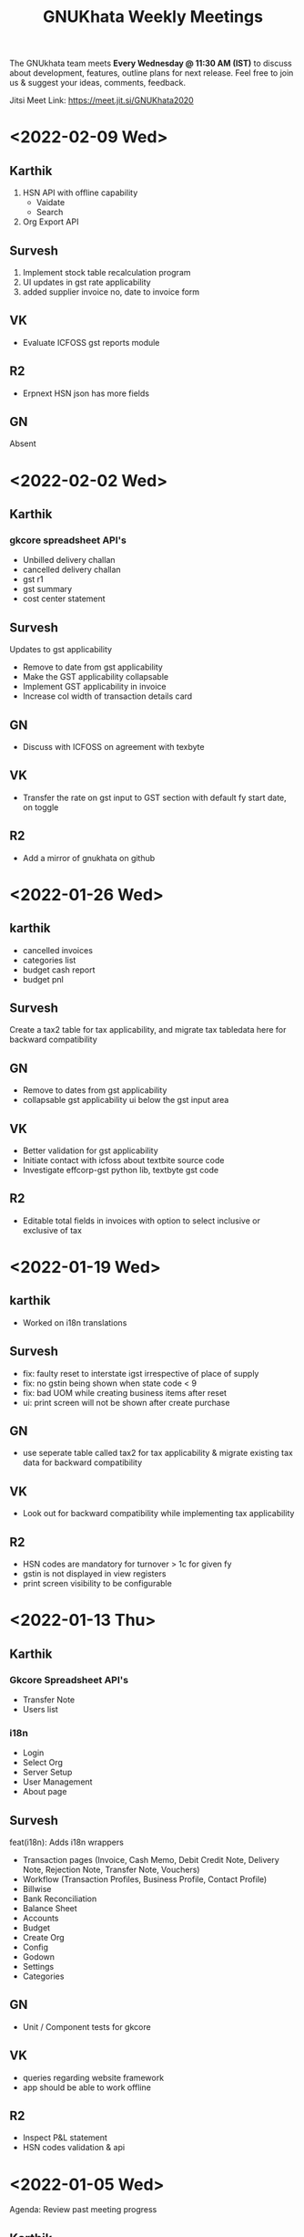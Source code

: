 #+TITLE: GNUKhata Weekly Meetings
#+OPTIONS: num:nil toc:nil tags:t ':nil
#+STARTUP: fold
# table of contents are displayed in files exported to other formats

The GNUkhata team meets *Every Wednesday @ 11:30 AM (IST)* to discuss about
development, features, outline plans for next release. Feel free to join
us & suggest your ideas, comments, feedback.

Jitsi Meet Link: [[https://meet.jit.si/GNUKhata2020]]

* <2022-02-09 Wed>
** Karthik
1. HSN API with offline capability
   - Vaidate
   - Search
2. Org Export API
** Survesh
1. Implement stock table recalculation program
2. UI updates in gst rate applicability
3. added supplier invoice no, date to invoice form
** VK
- Evaluate ICFOSS gst reports module
** R2
- Erpnext HSN json has more fields
** GN
Absent
* <2022-02-02 Wed>
** Karthik
*** gkcore spreadsheet API's
- Unbilled delivery challan
- cancelled delivery challan
- gst r1
- gst summary
- cost center statement
** Survesh
  Updates to gst applicability
   - Remove to date from gst applicability
   - Make the GST applicability collapsable
   - Implement GST applicability in invoice
   - Increase col width of transaction details card
** GN
- Discuss with ICFOSS on agreement with texbyte
** VK
- Transfer the rate on gst input to GST section with default fy start date, on toggle
** R2
- Add a mirror of gnukhata on github
* <2022-01-26 Wed>

** karthik
- cancelled invoices
- categories list
- budget cash report
- budget pnl
** Survesh
Create a tax2 table for tax applicability, and migrate tax tabledata here for backward compatibility
** GN
- Remove to dates from gst applicability
- collapsable gst applicability ui below the gst input area
** VK
- Better validation for gst applicability
- Initiate contact with icfoss about textbite source code
- Investigate effcorp-gst python lib, textbyte gst code
** R2
- Editable total fields in invoices with option to select inclusive or exclusive of tax

* <2022-01-19 Wed>

** karthik
- Worked on i18n translations
** Survesh
- fix: faulty reset to interstate igst irrespective of place  of supply
- fix: no gstin being shown when state code < 9
- fix: bad UOM while creating business items after reset
- ui: print screen will not be shown after create purchase
** GN
- use seperate table called tax2 for tax applicability & migrate existing tax data for backward compatibility
** VK
- Look out for backward compatibility while implementing tax applicability
** R2
- HSN codes are mandatory for turnover > 1c for given fy
- gstin is not displayed in view registers
- print screen visibility to be configurable
* <2022-01-13 Thu>
** Karthik
*** Gkcore Spreadsheet API's
- Transfer Note
- Users list
*** i18n
- Login
- Select Org
- Server Setup
- User Management
- About page
** Survesh
feat(i18n): Adds i18n wrappers

    - Transaction pages (Invoice, Cash Memo, Debit Credit Note,
     Delivery Note, Rejection Note, Transfer Note, Vouchers)
    - Workflow (Transaction Profiles, Business Profile, Contact Profile)
    - Billwise
    - Bank Reconciliation
    - Balance Sheet
    - Accounts
    - Budget
    - Create Org
    - Config
    - Godown
    - Settings
    - Categories
** GN
- Unit / Component tests for gkcore
** VK
 - queries regarding website framework
 - app should be able to work offline
** R2
- Inspect P&L statement
- HSN codes validation & api
* <2022-01-05 Wed>
Agenda: Review past meeting progress
** Karthik
Migrated Spreadsheet API's:
1. cash flow
2. all godowns
3. accounts
** Survesh
- Context specific names for downloadable spread sheets
- Add translation wrappers [Transaction pages]
** GN
- Idea of SQL dump for an org in a financial year
** VK
- Implement the import/export in existing gkwebapp & improve upon item
** Intro
Yashaswi & Biki Talukdar introduced themselves & showed their interest
in contributing to gkcore/gkapp
** Conclusion
- Aim to complete the translation setup for gkapp by next meeting
* <2021-12-29 Wed>
Agenda: Review past meeting progress

Karthik
New gkcore spreadsheet API's:
    1. Profit loss
    2. Ledger
    3. ledger monthly
    API Refactor
    1. refactor balance sheet
    2. refactor invoice list

Survesh
  1. Auto Delivery Note creation with invoices
  2. Auto create default godown
  3. Invoice page stock is fetched based on godown chosen
  4. Invoice Triplicate
  5. Invoice Attachment

 R2
  - spreadheets should auto resize during api generation
  - image checks have to be performed before upload.
  - pdf  file name should be context aware

GN
 - we could use headless libreoffice or another library than spending time on configuring
 - xlsx format is microsoft's format & widely supported & interopable
VK
 - We should opt for open format.

* Meeting history (2021-12-15)
  :PROPERTIES:
  :CUSTOM_ID: meeting-history-2021-12-15
  :END:

Agenda:
 - Review past week's progess

Participants: GN, Karthik, R2, Survesh, VK

Updates:
- Karthik:
  - Bug fixes and drill down options for GST-R1
  - GST-R3B API inital work
- Survesh:
  - Global settings/config UI
  - Explore i18n tools for auto json generation

Points Discussed:
- Feedbacks for the Global settings page,
  - Under language selection, use the full language name for the options, instead of just the first alphabet and locale code.
  - Use the term Language/App Language instead of locale for language selection.
  - The various possible tax modes will be NILL, GST, VAT, GST + VAT.
  - If there is just one godown, then it will be the default godown and when there are more than one, we can make the field
    editable. To maintain compatibility with existing data, say after this feature is rolled on and no default godown is
    chosen during a transaction that might use a godown, a godown called 'Primary Godown' will be automatically created
    and will be used as default godown.
- Use of the vue-gettext i18n library, will be more helpful for us in the longer run, as gettext is part of GNU and
  will help us with passing GNU's standard requirements when we try to publish GNUKhata as a GNU package.
- Discussions about GST-R1 report,
  - Clicking on a product name in the report, should take to the invoices involving that product instead of that product's
    profile page.
  - Services must have a UOM of OTH. Currently its empty.
  - Custom UOM must be mapped to a GST approved UOM and both names must be displayed in the GST report.
  - R2 has shared some data and forms related to GST-R1, GST3B based on which updates will be done.

Conclusion:
- Updates will be performed based on the points discussed above.

* Meeting history (2021-12-08)
  :PROPERTIES:
  :CUSTOM_ID: meeting-history-2021-12-08
  :END:

Agenda:
 - Review past week's progess

Participants: GN, Karthik, R2, Survesh, VK

Updates:
- Karthik:
  - Gk-state api & component
  - GSTR 3B initial work
  - Refactoring in R1 code
- Survesh:
  - Static contacts profile header
  - Basic I18N
  - Fix for opening stock conflict in business profile

Points Discussed:
- Discussions about i18n,
  - Explore tools that can generate and maintain the transaltion files (.json,.po) based on the translation strings in the code.
  - Don't display the option to choose the language in all places. Keep it in the login page and once logged in, keep in the 
    global settings page. Here a link to i18n contributions can be added.
  - Do not split phrases into individual words for translations as the sequence of words in a phrase may change based on 
    the language's grammar.
- Comments on the opening stock conflict fix,
  - The current fix for the opening stock conflict could be improved upon by using the default godown, instead of using two either 
    or options for opening stock. And this way the opening stock will always be tracked using a godown.
- The GST summary can be added as an extra feature in the GST returns page. Convert the existing GST summary page into GST returns page.

Conclusion:
- Updates will be performed based on the points discussed above.

* Meeting history (2021-12-01)
  :PROPERTIES:
  :CUSTOM_ID: meeting-history-2021-12-01
  :END:

Agenda:
 - Review past week's progess

Participants: Karthik, R2, Survesh, VK

Updates:
- Karthik:
  - Ifsc component
  - Password components bug fixes
- Survesh:
  - Cr/Dr for opening balance in Accounts page
  - Editable godownwise stock opening in Business Profile page
  - POS and Party mode of voucher creation for invoices

Points Discussed:
- Comments on Editable godownwise stock opening,
  - The header of the right pane, needs to be stationary to provide more context to the page, when scrolled down.
  - [Feature Request] Default godown. A godown has to be marked the default, to which all purchases and sales will be made to. The default godown will be automatically created if none is provided during startup.
  - Need for the ability to choose a godown when creating an invoice, instead of linking a delivery note.
  - There is huge confusion with respect to the opening stock field and the godownwise opening stock fields. This confusion was caused because godownwise stock and the opening stock field are used for the same purpose in an either or fashion, but were assumed to be different counters.
    This issue can be fixed by making the opening stock field, un-editable when godownwise stock is set and point the user to edit the godownwise stock or provide a form on opening stock edit to select the godown to which the edit has to be made.
- [Bug] Currently the app tracks inventory based on only quantity. This is refelcted in reports such as profit/loss page, where the closing stock is either 0 or the stock's qty. This shouldn't be the case.
- Need for the ability to recalculate all the forms, inventory with the use of code, so that bugs that cause integrity errors in the forms, can be recalculated, without manually redoing the work.
- The POS/Party voucher settings for invoices should be placed along with the global settings than the invoice page, as they are not edited often. And need a proper name to describe this feature (Refer R2 for this).
- Discussions on the IFSC validation feature,
  - The IFSC after validation, could autofill the data by default and not be based on user's preferrence.
  - Need support for multiple bank accounts.
  - [Improvement] The Bank accounts created must be linked with the account ledgers. Currently they are not linked.

Conclusion:
- Future meetings will be conducted on Wednesdays at 11:30 AM, instead of Mondays.
- Updates will be performed based on the points discussed above.

* Meeting history (2021-11-22)
  :PROPERTIES:
  :CUSTOM_ID: meeting-history-2021-11-22
  :END:

Agenda:
 - Review past week's progess

Participants: GN, Karthik, R2, Survesh, VK

Updates:
- Karthik:
  - Create IFSC validation api
  - Docker compose file IFSC server in gkcore
  - Enable drill down in GST-R1
- Survesh:
  - [Bug-Fix] Issue with transactions involving items with qty > 1, and GST
  - Global config for setting the default mode of payment
  - Added GST rates (0.25, 1.5 and 3)
  - Removed the required constraint on opening balances while creating an account

Points Discussed:
- Discussion on about the newly added IFSC server,
  - Suggestion on using a bridge network for communication between the various servers inside the GNUKhata's docker container (Needs more discussion).
  - Need to properly credit the Razorpay team for their IFSC docker container.
  - Since GNUKhata is in AGPL license and we package third party softwares that are of different licenses with it, we have to mention that GNUKhata packages third party software that are of different licenses.
- In GST-R1 report and for reports in general, it would be nice if all the fields are drill downable in nature in someway.
- Discussion on the updates required to the existing GST rates,
  - GST for the same product, has been seen to vary with time, with the quantity sold or purchased and with the rate at which it is sold or purchased.
  - Currently we only have provision for a constant GST rate for a product or service. This makes it very hard to cope with the complex GST system in place.
  - Thus we need provision for storing time, qty and rate based rules for applying GST and CESS on products and services.
- In Create Accounts page, there is a need to record if the opening balance is either Credited or Debited.
- Discussion on simplifying the terminologies credit and debit,
  - We could use some symbols like (+,-) to easily show that amount is being taken from us and given to us.
  - Gkwebapp has widgets to list the people to whom we have to pay money and those who owe us money. We could implement a similar one in gkapp as well.
- Discussion on the current DB structure,
  - Currently when we roll close an organisation, a new organisation is created for the up coming financial year and the Contacts, Inventory data are migrated (copied) to the new organisation.
  - This need not be done and we can handle it differently, where we freeze the transactions pertaining to a time period upon roll close. Thus we maintain only one organisation, with one set of contacts, inventory, etc and transactions are tracked based on financial year.
- Discussion on using I18N plugin for Vue 2 vs that of Vue 3,
  - The I18N plugin of Vue 3 has some breaking changes when moving from that of Vue 2.
  - Given that, we can only migrate to Vue 3 when VueBootstrap migrates to Vue 3. Which will take a while.
  - Also since it doesn't take long to migrate, we can go with the I18N plugin for Vue 2 now and migrate to Vue3 when the time comes.

Conclusion:
- Updates will be performed based on the points discussed above.

* Meeting history (2021-11-15)
  :PROPERTIES:
  :CUSTOM_ID: meeting-history-2021-11-15
  :END:

Agenda:
 - Review past week's progess

Participants: GN, Karthik, R2, Survesh, VK

Updates:
- Karthik:
  - Rewrite R1 component to support history
  - Added R1 summary
  - Notify if selected filter is empty in product register
  - Gstin in report header
- Survesh:
  - [Bug-fix] GSTIN update issue in Contact Profile page
  - Place of Supply
  - Autofill bank details in Invoice form

Points Discussed:
- Discussion on the need for validating IFSC code field,
  - A basic validation based on regex is required at the minimum.
  - Razorpay publishes a IFSC dump periodically under the MIT license, which is also available as a docker image. We can create a server based solution using this.
- Currently the same GSTIN can be used for many customers. But this shouldn't be the case and must be fixed.
- I18N support in gkapp is highly essential and a small sprint to add the basic infrastructure to support i18n strings is required.
  - The existing po files in gkwebapp can't be used much as the text used in gkapp is not exactly the same as those in gkwebapp.
- Discussions on GST R1 reports,
  - Need validations of the GST R1 data, so that they are ready for submition.
  - Need for an API to generate GST R1 results in json format.
- Discussions on the website,
  - Currently the gnukhata.in server is maintained and provided by Abhijith. In the future when the new website is ready, we could ask Abhijith to shut the existing server and migrate to gitlab for hosting.
  - The current server also provides email services that are used for contacting the team. We could switch to the email based ticket system provided by gitlab, once the existing server is shutdown.
- Q&A,
  - Can we close the issue that was raised in gkwebapp but was fixed in gkapp?
    It would be better if the issue was fixed in gkwebapp as well, before closing the issue.
  - What process to take with maintaining ledgers for transactions?
    Create two settings, POS and Party Based. The current ledger process is ok for the POS setting.
    For Party based setting, create the invoice on credit first (between ledgers sale & party) and then add the transaction for credit payment (between ledgers party & cash/bank).

Conclusion:
- Updates will be performed based on the points discussed above.

* Meeting history (2021-11-08)
  :PROPERTIES:
  :CUSTOM_ID: meeting-history-2021-11-08
  :END:

Agenda:
 - Review past week's progess

Participants: GN, Karthik, R2, Survesh

Updates:
- Karthik:
  - Individual GST R1 reports
  - New component GkTooltip to show help
  - Fix trial balance data not loading
- Survesh:
  - [Bug Fixes] Halved CGST and SGST in transaction profile page & "Not found alert" in workflow page
  - Added CSS to right align currency
  - Create Contact UI update (GSTIN based autofill & make fields except name not required)

Points Discussed:
- If the GSTIN data that is fetched from the gov's API is required for future use, storing it as a JSON
  is a good option.
- Feedback on R1 reports,
  - The reports need to be tested and validated.
  - Need support for generating reports for more than a month.
- In Create Invoice pages, need ability to auto fill bank details. Use Org's bank details for a sale invoice and the Seller's
  bank details for a purchase invoice.
- In Contact Profile page, add the corresponding bank details.

Conclusion:
- Updates will be performed based on the points discussed above.

* Meeting history (2021-11-01)
  :PROPERTIES:
  :CUSTOM_ID: meeting-history-2021-11-01
  :END:

Agenda:
 - Review past week's progess

Participants: GN, Karthik, R2, Survesh

Updates:
- Karthik:
  - Initial work on gst r1
  - Fix filters in product register
- Survesh:
  - GSTIN validation using public API

Points Discussed:
- Feedback on online GSTIN validation,
  - Move the GSTIN field to the beginning of the form and add a radio button
    to choose between filling the form manually vs fetching the data from API.
  - Add fields to store GSTIN active status (useful while creating B2B transactions) and Trade type in the DB.
- In product register, add a text stating "No results found", when there are no results.
- In GST-R1 resport page, display the GSTIN number at the top.
- Discussion on releasing gkwebapp point release,
  - Before a new point release, extensive functional testing of the whole app is required
    and not just the features added.
  - The new build released should have more than just one feature added to it. For example in addition to fixing the
    Roll Over Bug, it could also contain an update to the GST-R1 report that adds latest GST compliance.

Conclusion:
- Updates will be performed based on the points discussed above.

* Meeting history (2021-10-25)
  :PROPERTIES:
  :CUSTOM_ID: meeting-history-2021-10-25
  :END:

Agenda:
 - Review past week's progess

Participants: Karthik, R2, Survesh, VK

Updates:
- Karthik:
  - Disable org registration
  - Search org name in select org
- Survesh:
  - Component for downloading files
  - Spreadsheet API [gkcore]
  - Bug Fixes
    - Unable to purchase out of stock items
    - Issue with IGST/CGST/SGST
    - Validation for foreign GSTINs

Points Discussed:
- Feedback on organisation selection module,
  - When using the newly added search bar, the names of other organisations must not be shown.
  - A different way to approach this would be to make the user enter the name of the organisation
    and checking if its a valid organisation name.
- Feedback for the option to toggle the ability to create new organisations,
  - The message that is displayed when the create org feature is turned off needs to have information
    on how to resolve the issue as well.
  - For example "Your attempt to create a new organisation has been logged and admin will contact you" or
    "Contact admin at admin@admin.com regarding this issue".
  - Need a separate panel for the admin who takes care of the GNUKhata instance. Here notifications related to
    the issues raised by users of that instance will be accessible by the admin.
- In foreign GSTIN validation 99, 98 are used as state codes. See how ERP next handles this and implement
  likewise.
- Feedback in transaction forms,
  - Make the sale of out of stock items configurable, as there are times where the company
    might need to create invoices for out of stock items and take care of the inventory later.
  - Need for the ability to generate pin codes automatically from state and address.
  - Pincode and address need not be kept as mandatory fields.
  - Need for the addition of Supplier Invoice Number and Supplier Invoice Date in the Invoice forms.

Conclusion:
- Updates will be performed based on the points discussed above.

* Meeting history (2021-10-18)
  :PROPERTIES:
  :CUSTOM_ID: meeting-history-2021-10-18
  :END:

Agenda:
 - Review past week's progess

Participants: GN, Karthik, R2, Survesh

Updates:
- Karthik:

- Survesh:
  - Rework GSTIN field UI
  - Downloadable Spreadsheet
  - Complete the validation of JSON structure [gkcore]

Points Discussed:
- Discussions on GSTIN and GST,
  - Place the GSTIN field before the PAN and the state fields, so they are auto filled
    once a valid GSTIN has been entered.
  - Can we use the API for getting the GSTIN related data?
    - Yes, there are these service providers called GSP's (GST Suvidha Provider)
      who provide GST related services for a fee.
    - List of GSP's, (https://www.gstn.org.in/empanelled-gsps).
    - We can provide an option in GNUKhata with which users interested in filing GST returns
      directly from GNUKhata can create an account to the GSP they want or the ones that we
      support and use them from GNUKhata.
    - Using a GSP will provide us the ability to check if a GSTIN is active or not, provide
      API's to perform GST filings online, etc.
  - Priority tasks related to GST,
    - Generate GST returns and make them downloadable in JSON or Excel formats. The users can
      download the reports manually and file them in the GST website manually
    - Generate and file GST returns automatically from GNUKhata using GSP/ASPs.
  - R2 will create a new company in the demo site for gkapp and we will test and iterate on
    GST compliance related tasks there. The following features are required before this,
    - CGST/SGST/IGST field support in Invoices
    - Place of supply
    - GST categories
- Comments on config UI in transaction pages,
  - If any of the elements in the create transaction page is hidden by using a config, it must be conveyed to the
    user.
  - Need better validation messages when there is an issue with the JSON structure of the config. (For example in what line
    number the error occured would be helpful)
  - The current JSON config must be converted to an easy to use form as entering JSON would not user friendly.
- When Balance Sheet is downloaded as Excel file and printed, the Assets and Liabilities columns must appear horizontally
  than one below the other.
- Should we double hash the passwords for more security?
  - Must check online if this practice is good and also find good a library that does this if it is.
- Discussions about new website,
  - Shall we migrate the new website to production?
    - The content of the website has to be approved by VK before moving to production. So iterate on this with VK.
  - The "About" section of the website should include details about GNUKhata.
  - The new website has provisions for blog posts. We can start writing blog posts there.
    Possible blog post ideas,
    - Current status of GNUKhata, what we are doing, information about gkapp, updates to gkcore, expected release
      dates, etc.
    - Best practices for GST compliance.
    - User Manual for gkapp.

Conclusion:
- Updates will be performed based on the points discussed above.

* Meeting history (2021-10-12)
  :PROPERTIES:
  :CUSTOM_ID: meeting-history-2021-10-12
  :END:

Agenda:
 - Review past week's progess

Participants: GN, Karthik, R2, Survesh, VK

Updates:
- Karthik:
  - Updates to sidebar from last week suggestions. Search menu added to sidebar for mobile users
  - Auto complete component has clear selection styling changes
  - API handling code refactoring in some components
  - Misc style fixes
- Survesh:
  - (html2pdf) Split tables into multiple pages and Add headers, footers
  - (config validation) Fix issues with json schema validation and
    Add validation for workflow list table config

Points Discussed:
- Comments on the search option in the side bar,
  - Make the search button appear on the right to distinguish it from
    the other navigation links.
  - Keep the search bar button active when opening the side bar for
    quicker access.
- In the case of a schema validation failure, the response message must be in
  such a way that it doesn't blame the user for their mistake and help them
  solve the issue in hand. Avoid string language like 'Invalid' or 'Illegal'.
- Discussion of dounbts,
  - Can we store the random salts when salting passwords and hashing them?
    - Yes its ok, even with transparent salts, since a cracker doesn't know the password,
      it would take them a longer time to crack the password.
  - Shall we just add password hashing for now or should we go for the total
    overhaul of the user management system?
    - For now just the password hashing is fine. Since we plan to make major changes
      to gkcore in the future, lets go with the new user management system then.
    - Pros and cons of Password hashing in the client side and server side,
      - When there is no SSL, Man in the middle attack can be avoided with client side hashing.
      - When there is more than one client side code, all of them have to implement
	the hashing individually. This can be avoided in server side hashing.
    - Also the password hashing added must be able to detect the change and hash the plain
      password and store it in DB.
    - MD5 hashing algorithm has 16 Hex characters, so detecting the difference between plain
      password and hashed password would be easy.
    - Since this is a critical task, create a gitlab issue and document the procedure for this task,
      before starting.
  - Shall we pusblish the gkcore and gkwebapp point release?
    - Yes, but prepare the release notes before that. Also document how the users with old code
      will be affected by the new code in the release notes.
  - Is SQL dump a good format for import and export feature of GNUKhata?
    - Yes SQL dump is a good feature, but also make sure that CSV format is also supported.

Conclusion:
- Updates will be performed based on the points discussed above.

* Meeting history (2021-10-03)
  :PROPERTIES:
  :CUSTOM_ID: meeting-history-2021-10-03
  :END:
 TBA

* Meeting history (2021-09-28)
  :PROPERTIES:
  :CUSTOM_ID: meeting-history-2021-09-28
  :END:

Agenda:
 - Review past week's progess

Participants: GN, Karthik, R2, Survesh, VK

Updates:
- Karthik:
  - Menu search modal
  - Org image upload fix
  - Added download page for website
- Survesh:
  - Store client side config in DB
    - Added Config fields in user and organisation tables
    - API to Read and Edit config
    - Store workflow page, left pane's config using config API

Points Discussed:
- Comments on storing client side config in DB,
  - Need version control of the DB, so that any change is tracked.
  - Need proper validation of the JSON based config before it is stored in the DB.
    The structure of the json and the value types that can be stored needs to
    be validated.
  - Maintain a wiki that describes the structure of the config and its possible values.
  - Need a UI feature to reset the configs and go back to square one when needed.
- Discussions on the need for a good user management library and tasks
  to be done there after,
  - Currently we do not hash or salt our passwords and security question's answers.
  - Using a proper user management library will take care of tasks like password encryption,
    authentication, password recovery, CRUD opertations etc.
  - Things to look out for after using a user management library,
    - Write access to the "users" table must only be with the library and not with any
      public API's.
    - Existing User's who were created without the library must not be locked out of their
      system, once this library is integrated. Proper testing has to be performed.
    - During password recovery, if the user doesn't have access to emails and admin is
      providing them with a password, the application must force updation of password
      after logging in.
- Discussions on the Global search feature,
  - Try to convert the global search feature into an advanced search feature.
  - For example, it would be nice if we could search for particular product from a
    products listing page.
  - Check libre office for inspiration.
  - Since the current search is used for navigation, it could named as Quick Access.
- Comments on image upload feature in organisation profile,
  - It would be nice add validations and restrictions based on the image type and size.
  - For example, restricting files uploaded to be of type jpeg/png and max size 1MB.
  - It would be nice to use a third party library that performs the above tasks.
  - An image processor that converts any uploaded image, to a standard format and size would
    also be a good addition in the backend.
- Points discussed on the procedure for deleting users,
  - It would be nice to add a password validation before deleting users to increase security.
  - Also the ability to deactivate or suspend a user from logging in would be a nice addition
    to deleting a user, where all the users created can be persisted.
  - Try to use decorators in python like @admin so that only users with certain privileges
    can access the certain API's.
  - Maintain a wiki that describes the various roles a user can have and the actions that they
    can perform in the app.

Conclusion:
- Updates will be performed based on the points discussed above.

* Meeting history (2021-09-20)
  :PROPERTIES:
  :CUSTOM_ID: meeting-history-2021-09-20
  :END:
Agenda:
 - Review past week's progess

Participants: GN, Karthik, R2, Survesh, VK

Updates:
- Karthik:
  - Search & filter in product register
  - Sidebar updates from past week's feedback
  - Hugo template cleanup, add blog & download pages
- Survesh:
  - Bank Reconciliation
  - Links to ledger from Accounts, Balance sheet pages
  - Bug fixes: (CSS transfer issue when printing, Date Auto population issue)
  - Hide print buttons in mobile view

Points Discussed:
- Comments on Bank Reconcilliation page,
  - Radio Buttons could be replaced with checkboxes so that the user could
    choose to view more than one table of data at a time.
  - See if its possible to add links to ledger page from Bank Reconciliation.
- Comments on removing print buttons in mobile view,
  - Print buttons were removed in mobile screens as print options provided by the browser
    do not work in mobile phones.
  - As a replacement, pdf and spreadsheet generators are required, so that the data can be
   downloaded and printed later on.
- The app's versioning color strip in the app, must be updated on every commit.
- Comments on Product register page,
  - The search & Filter used here could be generalised and used across the app.
  - Use of icons and color codes must be preferred for distinguishing the various filters,
    as just color coding may not be helpfull for users with color blindness.
- The priority order of the remaining tasks,
  1. GST support
  2. Import/Export Data
  3. Printable pdf
  4. Printable Spreadsheets, CSV

Conclusion:
- Updates will be performed based on the points discussed above.

* Meeting history (2021-09-13)
  :PROPERTIES:
  :CUSTOM_ID: meeting-history-2021-09-13
  :END:
Agenda:
 - Review past week's progess

Participants: GN, Karthik, R2, Survesh, VK

Updates:
- Karthik:
  - search in trial balance
  - apply updates for side menu from past week
  - Hugo website template code cleanup.
- Survesh:
  - Category (Create, Edit, Delete)
  - Update table structure in Balance Sheet
  - Minor UI fixes

Points Discussed:
- Feature request in Create Category page, for having a autocomplete feature on the input field for entering
  the category name, as it will help avoid used category names.
- Moving the nav bar options present in the workflow list table to the side bar under Master category.
- Possible steps that can be taken to reduce the column count in Product Register page,
  - Combine the Document id, Document Type, Document particular into one column, where by only the
    Document Particulars is displayed and the Document type is denoted via pre determined icons.
  - Here Document Particulars will be hyperlinked, as the ID column was hyperlinked before.
  - Make the columns be user configurable, where in the users can choose which columns they want displayed.
  - Add a Document type filter to the whole list, where in only results pertaining to that Document type will be
    displayed and Document type columns could be omitted.
- Website improvements,
  - Update the text "Mission Statement" to "About Us".
  - Download the required open fonts and self host them for use in the website.
  - Screenshots of the webapp could be added as a slideshow in the website.
  - Since GNUKhata has been around for about 8 years now, the website must be able to showcase its maturity.
  - There exists a revamped version of the GNUKhata website, we can use the content used there, as it was planned and
    approved. Ashutosh might have a copy of it, VK will update us on its status.
- Feature request in Accounts page for displaying data in table view, where their opening balances could be edited
  quickly.
- Need for Jokes to adjourn the meeting.

Conclusion:
- Updates will be performed based on the points discussed above.
- VK to update about the status of the revamped website.
- Meetings should be adjourned with a joke.

* Meeting history (2021-09-06)
  :PROPERTIES:
  :CUSTOM_ID: meeting-history-2021-09-06
  :END:
Agenda:
 - Review past week's progess

Participants: GN, Karthik, R2, Survesh, VK

Updates:
- Karthik:
  - Ledger: Sort by Cr & Dr, Add Search bar
  - Exploring Consolidated final accounts
  - Experimenting with keyboard shortcuts using hotkeys.js

- Survesh:
  - (Workflow) Left Pane Table column settings persistence and
    code refactorof that table to be print friendly
  - Update in Balance Sheet table structure and Added filter to
    hide rows with 0 as amount

Points Discussed:
- Discussions on exploring for a FOSS alternative to Microsoft Visual C++ (MSVC)
  as a dependency for postgresql in windows due to its proprietary license
- Discussions on adding the user configs used throughout the app to gkcore as blobs or
  JSONB fields
- Update the table structure of Balance sheets based on this image:
  https://4.bp.blogspot.com/-dcn43N1RACM/USYcD6hzr7I/AAAAAAAAJN4/TxUE7aG6IiY/s1600/Balance-Sheet-Template.jpg
  - Keep all the Text in one column and split the amount column into three, one for each category
    (Group, Sub Group, Account)
  - Use minor indents to left in the text column to distinguish between the three category of accounts
- Discussions on Side Bar item placements,
  - Under Master category, the workflow items like (Business, Contact, Invoice, etc.) could be listed
  - Under Help category, links to FAQ, Source code, tutorial videos, etc. could be added
- Discussions on the new website for GNUKhata,
  - Start work on carrying forward the data from the current website to the new one in gitlab.io
  - We have acces to gnukhata.org domain as well, so we can even test the new website there
  - Later on we can make gnukhata.org the base website for GNUKhata and gnukhata.in as its Indian
    counter part
  - In the new website, keep the registration for getting download links an optional process than
    mandatory.
  - Also we can showcase forked projects of GNUKhata like onlinekhata in the new website
  - A revamp of the existing website was actually done but is not live currently, we could even
    use that as inspiration for the new website. (Must ask Ashutosh about this)
- Discussion on adding support for .ods and .pdf support for downloadable reports than just .xlsx
- Discussion on the need for GST filing support in GNUKhata, as its an essential feature of the accounting
  software these days. Must explore the GST API's privided by the government.

Conclusion:
- Updates will be performed based on the points discussed above.

* Meeting history (2021-08-30)
  :PROPERTIES:
  :CUSTOM_ID: meeting-history-2021-08-30
  :END:
Agenda:
 - Review past week's progess

Participants: GN, Karthik, R2, Survesh, VK

Updates:
- Karthik:
  - Ledger view for from date & to date
  - Organise sidebar menu
  - Drill down in some reports
- Survesh:
  - Balance Sheet
  - UI updates in Accounts page (Hide non filtered items)
  - UI to choose required workflow list column
  - Offline installer for windows (gkwebapp)

Points Discussed:
- Discussions on sidebar link placements,
  - It would be nice to have Sales and Purchase as separate categories and having
    their related pages (Sales/Purchase Return, related Vouchers, etc) as links under them.
  - Adjust bills, Accounts, UOM could be placed as links under the Master category.
- Discussions on the need for Report category and improving the legacy approach,
  - Do we need separate pages under the Reports category when we have those data already
    in other pages? We can apply filters and get the same reports there, as we shouldn't
    create separate UI templates for the same data in several places.
  - Though there are several dynamic pages in which we can generate the required report by
    applying filters, there are still some reports (Balance Sheet, Profit & Loss, etc.) that
    would require a separate page to display them.
  - Also, Auditors using aged software will be accustomed to an interface with a reports category
    that groups all the reports in the app in one place.
  - So we can keep the legacy UI that lists all the reports in one place, and with time we can remove
    the extra UI templates for pages where we can generate reports by filtering the existing data, as
    maintaining several templates will be a hard task.
- Need a Stock on Hand filter for the Products/Services list.
- When opening the workflow page in desktop mode, the right pane is empty. This could be filled
  with the data of first item in the left pane.
- Must check if we have permission to include Microsoft Visual C++ in our windows installer.
- Payment Details(Bank Info) must be autofilled with the organisation's data, in create Invoice form.
- Need the ability to adjust an invoice On Credit, in its profile page itself (Without Going to
  Billwise Adjustment page). Also the information regarding the Billwise Adjustment happened on the invoice
  must be listed on the Invoice Profile page.
- UI updates in the Balance sheet form,
  - Display the Subgroups and Accounts that are currently in collapsable view in separate columns.
  - Add a filter to hide the rows which have zero rupees. A text stating that this filter has been applied,
    must be visible when printed.
- Use black coloured icons for edit buttons throughout the app.

Conclusion:
- Updates will be performed based on the points discussed above.

* Meeting history (2021-08-23)
  :PROPERTIES:
  :CUSTOM_ID: meeting-history-2021-08-23
  :END:
Agenda:
 - Review past week's progess

Participants: GN, Karthik, R2, Survesh, VK

Updates:
- Karthik:
  - Monthly ledger
  - Initial work on collapsable sidebar
  - Help component as modal instead of Tooltip
- Survesh:
  - Added Print for Transaction profile page
  - Added Separate pages tp print Transaction workflow lists
  - Updated Workflow page UI

Points Discussed:
- Comments on print pages for workflow lists,
  - A separate page for print is not required here, as the current workflow page
    uses the same API's used in the print pages to fetch the same data,
    but only lists few of them.
  - We can provide UI options in the workflow page, to enable the user to view
    the extra fields that are currently being displayed in the print pages.
  - The options discussed are listed below,
    - An option to choose the default columns required by the user in the workflow
      page.
    - An option to toggle between 3 column and multi column view of the listing table.
- Improvements discussed on the worklfow filters,
  - Need the ability to add more than one type of filter, like the ability to combine a
    filter for Cancelled Invoices, Sales Invoices and Invoices belonging to a particular
    customer.
  - Need the ability to query the table with text.
  - Side Note: The current gkapp also requires a global search feature, for which elastic
    search could be used.
- Need for separation of Invoices into Sales and Purchases
  - Easy of Use.
  - Separation would also decrease an overhead of splitting sales and purchases when filtering
    out Invoices list.
- The current default setting for maintaining a separate ledger account for Sale and Purchase
  of every product is overwhelming, we can switch to a per sales ledger account as default.
- Doubt about the field "No. of Unlocked Transactions" in ledger page, clarify with Abhijith.
- Discussions on improvements in the existing form help texts,
  - The some of the help texts available in gkwebapp, are too long and can be overwhelming at times
    for the user.
  - Need ways to make them short and still convey the information required.
  - We can try to split the long texts and place them across the form based on their context.
- Discussions on plans for packaging GNUKhata (gkcore, gkwebapp and gkapp),
  - If we are going the debian way, we need to create separate debian packages for
    gkcore and gkwebapp.
  - Also we need to write test cases for the above packages if they are to be picked up by Debian
    stable release.
  - Also releasing gkcore and gkwebapp as pip packages is a good idea, as it would make it easier to convert
    them into a debian package.
  - In the same way, gkapp can be released as a NPM package.
  - So first we can release them in pip and npm registries and then we can go from there to debian releases.
  - For the current upcoming point release we can use Docker to package gkcore and gkwebapp for
    linux based operating sytems.

Conclusion:
- Updates will be performed based on the points discussed above.

* Meeting history (2021-08-16)
  :PROPERTIES:
  :CUSTOM_ID: meeting-history-2021-08-16
  :END:
Agenda:
 - Review past week's progess

Participants: GN, Karthik, R2, Survesh, VK

Updates:
- Karthik:
  - Trial balance
  - Updates to profit / loss, cash reports views
  - Hide demo company details in production mode
- Survesh:
  - UI updates in budget page (remove card view, add table row collapse)
  - Added search filters in Accounts page
  - CSS overrides to display hidden styles in print view

Points Discussed:
- Comments on print pages format,
  - When printing a table,
    - Make the table borders prominent.
    - Must check if its feasible to provide landscape printing options,
      when there are many columns.
  - When taking multi page printouts,
    - Page numbers are required. (e.g. 1 out of 2 pages)
    - If a table is printed across many pages, the table heading
      must be carried forward in the overflowing pages.
    - Also if there is a page heading, it should also carry forward
      across all the pages.
    - To implement these features, we can look at a server side solution
      using Libre Office Headless for print.
    - Or we can try to use the print library used by ERP Next.
- Comments on Accounts page,
  - Hide the cards that do not satisfy the search query.
  - When a sub group or account is selected, hide the group or sub group
    containing it and only display the item that was searched for.
  - When a sub group is queried, show the list of accounts in it without
    a scroll bar.
- The side menu items should be grouped under collapsable headings.
  - Possible headings are Transaction, Admin, Journal, Report and Others.
  - Example: https://akaunting.com/public/images/pages/accounting-online-v2.png
- Updates in Transaction Profile page,
  - Add Links from the Invoice and Cash Memo profiles to their corresponding
    ledger pages.
  - In mobile view the vertical bill item table takes up a lot of vertical space,
    this should be reduced.
- In Trial Balance page, the help text shown could be split into three parts and
  shown separately for the 3 types of trial balances.
- Discussions on Bank Reconciliation statement,
  - Bank Reconciliation statement is one that helps in checking the discrepancies (if any)
    between the transaction accounts maintained by the company and that of the actual bank account.
  - Many commercial accounting softwares use a paid API like PLAID, to fetch details from the
    user's bank account and perform reconciliation.
  - The process of updating the actual bank details in the accounting software can be done
    manually as well.
  - Example: https://app.qbo.intuit.com/app/reconcile?accountId=35 and
    https://www.youtube.com/watch?v=jezAtbPt7g4&feature=emb_title

Conclusion:
- Updates will be performed based on the points discussed above.

* Meeting history (2021-08-09)
  :PROPERTIES:
  :CUSTOM_ID: meeting-history-2021-08-09
  :END:
Agenda:
 - Review past week's progess

Participants: GN, Karthik, R2, Survesh, VK

Updates:
- Karthik:
  - Profit & loss statement
  - Cash flow statement
  - Attempt to build gnukhata as snap
  - Web template has been added to gnukhata.gitlab.io repo
- Survesh:
  - [Bug Fix] Faulty contact selection using URL params
  - Budget List UI to Cards
  - Added ability to load budget data with URL params
  - Worked on GNUKhata windows build with pgsql binaries

Points Discussed:
- Discussions on the ability of windows installer to work on low
  config machines,
  - Need for minimum hardware requirements and benchmarks is there.
  - Since GNUKhata is dependent on python 3, we can say that any hardware + OS
    combo that supports python 3 can run GNUKhata on it.
  - Installers can be made for both 64 and 32 bit systems, but prioritize more
    on 64 bit.
- Comments on Profit and Loss page,
  - Use normal font weight than bold in the table.
  - Add hyperlinks to ledger page when clicking on the Account name in table.
- Comments on print pages format,
  - Increase the horizontal offsets (empty space) in the left and right side,
    so that its printer friendly.
  - Need to improve the looks of the print page content. (R2 will share some examples
    for this)
- Dicussions on the application packaging tools for linux based OS,
  - Appimage and flatpak do not seem to be good choices for server based applications.
  - Snap seems to be a good fit here and has 32 bit support as well.
  - Debian packages are also widely supported and easy to work with.
  - We can choose either Snap or Deb, based on ease of maintaining and support across platforms.
- Updates to the current website (gnukhata.in),
  - Certain elements available in the current front page of gnukhata.in have been added after
    due consideration, and those elements need to be translated to match with the new UI updates.
- Comments on the Budget page updates,
  - The card view UI can be omitted, as the table view is good.
  - Make the table rows collapsable.
- Comments on Accounts page,
  - Need search and filter options to query the list of accounts.
  - Show the list of transactions related to the accounts when clicking on them.
  - Show the account balance near the account name.

Conclusion:
- Updates will be performed based on the points discussed above.

* Meeting history (2021-08-02)
  :PROPERTIES:
  :CUSTOM_ID: meeting-history-2021-08-02
  :END:
Agenda:
 - Review past week's progress

Participants: GN, Karthik, R2, Survesh, VK

Updates:
- Karthik:
  - Categorywise stock on hand
  - Contact list report
  - Updates to login page from feedback of previous meet
  - CI setup for Static Application Secuity Testing (SAST)
- Survesh:
  - Budgets: Create, Edit Delete
  - Added Auto generated Vouchers for Invoice and Cash Memo
    in their profile page.
  - Added corresponding icons for filters in workflow page
  - Added alternating stripes to the workflow list table

Points Discussed:
  - Comments on the windows installer of gkwebapp desktop application,
    - Need for 32 bit support.
    - Need the minimum system requirements for installation.
  - Comments on Budget flow,
    - Need to check if inflow/outflow and income/expense are the commonly used
      nomenclature.
    - The Budgets list page must reload the last visited budget, when using the
      create/ edit options.
    - Fix the UI bug that appears after deleting a budget.
    - In Budget Report table, make variance and variance (%) collapsable in
      mobile view.
  - Comments in workflow page,
    - In Filters, Need ability to search for different types of fields available
      e.g. Invoice No., Date, UserName
    - The ability to change the column type in the workflow list page,
      e.g. In invoices list, user could choose to view Invoice no instead of Customer/Supplier
      name.
  - Try to incorporate Categorywise Stock on Hand to Stock on Hand page by
    adding category as a filter, so that all Stock on Hand data is viewable
    in the same page.
  - In Contact List report's print output, add serial number to the rows and add
    current account balances of the contacts.
  - Need to enquire with GN about using Snap for packaging gkwebapp for linux based
    distros.
  - Can take inspirations for the invoice UI from https://getswipe.in, a competetor
    of the web app vyapar.

Conclusion:
- Updates will be performed based on the points discussed above.

* Meeting history (2021-07-26)
  :PROPERTIES:
  :CUSTOM_ID: meeting-history-2021-07-26
  :END:
Agenda:
- Review past week's progress

Participants: GN, R2, Survesh, VK

Updates:
- Karthik:
  - Align all buttons in same card in login / select org
  - Product service list report. Sorting by product/service
  - WIP Category wise stock on hand report.
- Survesh:
  - Updated URL based on the group, subgroup, account selected in accounts page
  - Added deleted Invoices, Vouchers in workflow page and
    added Delete DelNote option.
  - Added Budget List

Points Discussed:
  - Comments on Budget List Page,
    - The current table view in mobile, could be replaced with card view.
      so that it matches the accounts page UI.
    - Provide an option to switch between table UI and card based UI
      so the UI choice is left to the user.
    - In table view, some columns are hidden and require scrolling. Indicate
      the page is scrollable with a swiping hand icon.
    - Check https://qbo.intuit.com/redir/testdrive, for inspiration on how budget
      UI is handled.
  - Comments in Workflow page,
    - Add appropriate icons for filters in workflow page.
    - Add indicators to show deletable Delivery Notes.
    - Add alternating stripes to the workflow page list.
  - Feature request in Create Invoice page,
    - Use Case: After the current financial year is roll closed, in the next year
      we need to be able to create an invoice for a purchase that took place in
      the roll closed year. This is done by specifying the Invoice Date and Id that
      was used by the seller in the previous year.
    - Need 2 extra fields to store the Supplier's Invoice No. and Date to achieve this.
    - Check https://margbooks.com to see how this is implemented
  - Comments in Login Page,
    - The label's that are not required are missing the red * and is causing an
      alignment mismatch with other labels that have one. Must level out this space
      to make all labels aligned.
    - The Demo account details title does not require an underline.
    - Follow the alignment pattern used in forms for demo account details card.
    - In production deployment, remove the demo account details in login page.
      For this maintain a variable in the server to distinguish between production
      and demo deployments.
    - Currently the password can be set the same as username, the password security
      check must not allow this.
    - Add "GnuKh@t@2021" as the placeholder for password field.
    - Make the password checks mandatory in production deployments.

Conclusion:
- Updates will be performed based on the points discussed above.

* Meeting history (2021-07-19)
  :PROPERTIES:
  :CUSTOM_ID: meeting-history-2021-07-19
  :END:
Agenda:
- Review past week's progress

Participants: GN, Karthik, R2, Survesh, VK

Updates:
- Karthik:
  - GKAPP
   - Overhaul of login module. Split into several components
   - gk-cardheader component
  - GKCORE
    - Complete godown incharge migration code
    - Rebuild gkcore docker on devel branch
- Survesh:
  - Change the UI of Account list
  - Convert Add and Edit accounts into separate views
  - Voucher (Edit, Delete)
  - Transaction form names and confirmation boxes
  - Update url when in edit mode in Invoice form
  - Add missing log calls in Transaction forms + few other forms

Points Discussed:
  - Is Rollover's progress written to log file, as several tables are migrated
    it would be easy to debug, when an error occurs? Currently no, needs some research.
  - Comments in Login page UI,
    - The login button has to be in the right side than left.
    - Change server link must be aligned with the change organisation button.
    - Make the Org Name selection searchable.
    - Remove Profit/ Not Profit text.
  - The universal nav bar should be fixed to the bottom of the page. Currently in
    pages with content that takes less vertical space, the nav bar appears in the middle
    of the screen.
  - Comments in Accounts page,
    - Add closing balance with cr or dr, near the account
    - The Account Edit and Delete options must be hidden based on user roles
  - Show Deleted Vouchers in the Voucher List in workflow page.

Conclusion:
- Updates will be performed based on the points discussed above.

* Meeting history (2021-07-12)
  :PROPERTIES:
  :CUSTOM_ID: meeting-history-2021-07-12
  :END:
Agenda:
- Review past week's progress

Participants: GN, Karthik, Survesh

Updates:
- Karthik:
  - Separate url for creating & editing User, UOM and Godowns
  - Bug fixes for godown component
  - Contacts / Business auto collapse & styling
  - Work on report pp header
- Survesh:
  - Added Account Forms (CRUD)
  - Added Delivery Note support in Invoice form
  - Added information page after creating Invoice, Purchase Sales Order,
    Debit Credit Note, Rejection Note, Transfer Note. (Also updated
    gkcore to return note id after successful creation)

Points Discussed:
- Comments on Account form,
  - The row numbers are not required in Mobile view.
  - Rather than having the account list as a long table with data,
    display it as nested cards. Group -> Sub-Group -> Accounts
- Comments on having separate URL paths for create and edit of (User,
  UOM, Godowns),
  - Having separate URLs for create and edit operations is an objective
    approach and is a good practice to follow, even for similar cases
    throughout the app. (e.g. Accounts Forms)
  - This also allows for easily navigating to a certain point in the app
    with just the URL, and can also be shared easily with others.
- Discussion on plans for writing Unit Tests for gkcore (Test Driven
  Development approach). This will also make it easy to be released as a
  python package, as pip3 requires Unit Tests as part of its package
  requirements.
- The meeting ended with updating current progress in the gitlab
  progress tracking issue.

Conclusion:
- Updates will be performed based on the points discussed above.

* Meeting history (2021-07-05)
  :PROPERTIES:
  :CUSTOM_ID: meeting-history-2021-07-05
  :END:
Agenda:
- Review past 2 week's progress

Participants: Karthik, R2, Survesh, VK

Updates:
- Karthik:
  - Gkcore
    - Added feature to set postgres database URL with ~GKCORE_DB_URL~
      env variable
    - Added CI configuration which automatically builds gkcore, connects
      to postgres & run tests
    - Attempt to fix tests
    - Work on rollover module
  - Gkapp
    - Added option to set custom URL for gkapp via ~GKAPP_URL~ env
      variable
    - UI changes to navbar, sidebar
    - nav & refresh buttons for in app navigation
    - fields sorting for stockonhand
    - CSS changes for print view in reports
  - Others
    - deployed pgAdmin on test server to visually see database & helps
      with SQL commands
- Survesh:
  - Gkcore
    - Work on rollover module
  - Gkapp
    - Added auto generated dates, form numbers and print pages for
      Transactions (customizable)
    - Moved Invoice form to new codebase based on components
    - Added Transfer Note forms
    - Added Vouchers to workflow page

Points Discussed:
- Dicussions on Data Migration to New Organisation after Rollover,
  - Can the user choose what data can be migrated during this process?
    No, currently a default set of required data is migrated, so no
    choice is provided.
  - Need to intimate the people in the org, when this rollover happens.
  - Add rollover, new org creation and data migration after rollover to
    logs, for security reasons.
- Discussions on the ability to use a remote Database for gkcore,
  - If and when a DB switch occurs, it has to be recorded in gkcore
    somewhere (like logs), for security reasons.
- Need a way to intimate the user in the UI if and when a server crash
  happens.
- Discussions on the Printing formats of Stock on Hand Reports,
  - When printing a report after applying some filters, those filters
    have to be mentioned in the printed copy.
  - Need an option for adding Printed By and Printed On data to the
    print copy. (This feature will be required on all pages that can be
    printed)
- Discussions on Transaction No,
  - Need easy to use UI for editing the Transaction No configuration.
  - Need to add proper validation for Transaction No as per GST rules
    and regulations.
    ([[https://taxguru.in/goods-and-service-tax/gst-invoice-gst-invoice-number.html]])
- In Transaction form tables, index numbers are needed.
- Need more clarity on which godown the purchased products go to.

Conclusion:
- Updates will be performed based on the points discussed above.

* Meeting history (2021-06-28)
  :PROPERTIES:
  :CUSTOM_ID: meeting-history-2021-06-28
  :END:
*Meeting was postponed to 2021-07-05*

* Meeting history (2021-06-21)
  :PROPERTIES:
  :CUSTOM_ID: meeting-history-2021-06-21
  :END:
Agenda:
- Review previous week's progress
- Discuss issues raised in the previous week
- Discuss about Project Milestones, Website and Dev blog

Participants: GN, Karthik, R2, Survesh, VK

Updates:
- Karthik:
  - Stock on Hand Page
  - Register Reports (WIP)
- Survesh:
  - Workflow profile pages for added Transactions
  - Stock on Hand Validation in Transaction form Bill tables
  - Bug fixes

Points Discussed:
- Comments on Rejection Note form
  - Change text "Rejection In" and "Rejection Out" to "Sale Rejection"
    and "Purchase Rejection"
  - Auto Populate date
  - Show a printable/shareable page after the Rejection Note creation
    (Do this for all Transactions as well)
- Qty field in Bill tables must be UOM aware and only allow decimal
  values for supported UOM
- Need a back button in Workflow page, to go back to any previous page
- Comments on Stock on Hand Page
  - When selecting Godownwise, list all the godowns instead of choosing
    one
  - Add a "Choose all Products" option to the Product selection dropdown
    if possible instead of external check box
- Add links to Invoices from Register Reports
- Discussion on Project Milestones
  - First major milestone would be creating a feature complete version
    of existing GNUKhata Software
  - Second Milstone would be GST compliance, Bank Reconcillation, etc.
  - Future Milestones would possibly include gkcore upgrades, adding
    Blockchain as Middleware.
- Discussion on Updating current website
  - Add updates about current progress and activities to the website
  - Move website hosting to gitlab (Should be peer tested before going
    live)
  - Add a Suggestion box feature to the website, where users can send in
    suggestions
  - (WIP) New website layout link:
    [[https://kskarthik.gitlab.io/gkwebsite/]]
- Discussion on a point release for the existing GNUKhata software, with
  bug fixes for gkcore.

Conclusion:
- UI updates will be performed based on feedbacks received
- First major milestone will be feature completing the existing GNUKhata
  software followed by milestones with additions to it.
- The current GNUKhata website will be updated and hosted in gitlab.
- A point release will be made for existing GNUKhata software with bug
  fixes and additions to gkcore.

* Meeting history (2021-06-14)
  :PROPERTIES:
  :CUSTOM_ID: meeting-history-2021-06-14
  :END:
Agenda :
- Review previous week's progress
- Discuss about issues raised in the previous week

Participants: GN, Karthik, Survesh, VK

Updates:
- Karthik:
  - In Product Register
    - Added Godownwise support
    - Added link to Invoice listed
  - Added Cost Center
  - Display Org Image from DB
- Survesh:
  - Integrated Transactions in Workflow page
  - Bill Table UI imporovements for Mobile view

Points Discussed:
- Several questions were raised on Cost Center and Budgetting features
  - How Cost center and Budgetting features work?
  - Whats the difference between them both, given that they both store
    budget amount for an entity?
  - Discuss with R2, Arun Kelkar and Abhijith about these questions.
- Suggestion to use the Organisation Image from DB in reports that are
  generated (Pdf, Printable screens, etc.)
- Discussions on the issues raised by R2 on the Product Register Report
  - (#129) Differentiating Between Invoice types is possible, currently
    not visible in demo deployment as no other type of Transactions are
    made.
  - (#128) To tackle having stocks of products in negative, its better
    to intimate users about low stock in Transaction forms. We will
    implement better validation and warning in the Transaction forms.

Conclusion:
- Questions raised will be discussed with R2, Arun KelKar and Abhijith
  for better understanding.
- The List of tasks done and pending needs to be updated in Task Map
  Issue in Gitlab.

* Meeting history (2021-06-07)
  :PROPERTIES:
  :CUSTOM_ID: meeting-history-2021-06-07
  :END:
Agenda:
- Review Previous week's progress

Participants: GN, Karthik, R2, Survesh, VK

Updates:
- Karthik:
  - Product Report
  - UI Updates to Side Bar
  - Password Verification Component
  - Login Page UI updates
- Survesh:
  - Date component Validation
  - Multiple Row support for Vouchers
  - Debit Credit Note Form
  - Switch between CGST/SGST & IGST in bill table

Points Discussed:
- Discussion on having login passwords optional for cases such as local
  deployment.
  - Since the password validation is not strictly enforced, weak
    passwords can be used in those cases.
- Discussion on creating an automated solutions to right align the form
  labels.
- In places with long lists of data, (like choosing an invoice in Debit
  Credit Note, etc), need a search widget with advanced filters to query
  and find the required data.
  - Later a SQL query API could be added, through which the frontend can
    query the DB in several ways.
- Comments on the bill table UI
  - The current pagination UI is not intuitive and requires an update.
  - The table requires two modes, (1) List items mode (2) Edit Mode
  - When clicking on an item from List Items mode, must move to the edit
    mode with selected item.
- Discussion on whether Debit Credit Note be created for a Customer or
  Supplier directly instead of an invoice.
  - In the case of customers or suppliers, vouchers are preferred than
    Debit Credit Notes.
- In Invoice table, CSGT/SGST and IGST must be chosen based on place of
  supply than using just the states of Organisation and Party.
  - This is because some invoices may not need a Customer Shipping
    Address, like in hotels serving food.
    [[https://www.gstfever.com/gst-on-hotel-restaurant-canteen-outdoor-catering/][(e.g.)]]
- Comments on Product report,
  - Text "Product Register" could be used instead of "Product Report"
    and "Document No." could be used instead of "Inv/Dr/Cr No."
  - Needs more filters to query the report list
- Discussion on need for a place to track where we are in the project.
  - Currently we track the progress API wise in gitlab (#55), this could
    be used to track even UI tasks.

Conclusion:
- The updates discussed this week are to be performed.
- The progress of the app and the tasks pending are to be tracked in the
  gitlab issue used for API progress (#55).

* Meeting history (2021-05-31)
  :PROPERTIES:
  :CUSTOM_ID: meeting-history-2021-05-31
  :END:

Agenda:
- Review previous week's progress
- Discuss previous week points with R2
  1. The term used for Rejection Note (Rejection, Return or Cancel)
  2. Showing Tax fields and discount in Rejection Note Table
  3. Adding a boolean flag to UOM to note if its quantity is fractional
     or not.

Participants: GN, Karthik, R2, Survesh, VK

Updates:
- Abhijith:
  - Login credentials for Gnukhata.in
- Karthik:
  - Remembering last visited organisation (Login Page)
- Survesh:
  - Bill Table UI updates (vertical and horizontal modes)
  - Date component with different date format support

Points Discussed:
- Discussuion on the Bill Table updates:
  - The toggle option between vertical and horizontal modes can be
    avoided as it can be confusing and based on the screen size, one of
    the two modes may not be user friendly.
  - Use vertical mode as default for vertical mobile screens and
    horizontal mode for wider screen sizes.
  - Use Zoho's mobile app as a referrence to improve the vertical table
    layout.
- The date component requires a validation when a bad date is entered
  manually.
- Discussion on the Login page updates:
  - Can the last used user name be auto loaded, as its done for the
    company name and financial year? Currently not possible as it
    requires API support.
  - The form labels can be right aligned as in Transaction forms.
- Discussion on the need for different types of discounts:
  - Type 1: Discounts on things like pending payments to or from the
    organisation and the ability to add tax on them.
  - Type 2: Special Discounted rates for bulk purchase of items.
- Discussion on points from last week's meeting with R2:
  - (Point 1) R2 will get back on this
  - (Point 2) GST requires an invoice to be presented with its tax and
    discount
  - Currently we can achieve this manually with Debit Vouchers with
    multiple Cr and Dr rows. so the Rejection note table needs to
    display those fields as well.
  - (Point 3) Not dicussed in the meeting due to time constraints.
- Debit/Credit notes are supported by GST and Rejection note is not as
  its is used for internal purpose.
  - Thus find a way to combine rejection note within the Credit/Debit
    Note form, as its also done the same way in other accounting
    softwares (e.g. Zoho Books).
- Discussion on moving the domain gnukhata.in from its current provider
  to providers like gandhi.et

Conclusion:
- Perform the UI updates discussed in the meeting
  - Setting Table modes based on the screen sizes and updating its
    vertical view based on zoho mobile app.
  - Use right aligned form labels when they are horizontally alligned
    with the input field.
  - Find a way to combine Debit/Credit Note and Rejection Note
- Make a note of Discount features required in gkcore

* Meeting history (2021-05-24)
  :PROPERTIES:
  :CUSTOM_ID: meeting-history-2021-05-24
  :END:
Agenda:
- Review previous week's progress

Participants: GN, Survesh, VK

Updates:
- Karthik:
  - Auto selection of Org and Org Years (Login Page)
  - Category form UI (WIP)
- Survesh:
  - Rejection Note form
  - UI updates in Bill and Total table, right alignment of form labels

Points Discussed:
- Discussion on Rejection Note form:
  - In the Bill Table, can the verb "Return" be used instead of
    "Reject". (Discuss with R2)
  - Add checkboxes to reject all qty of a product.
  - Add quicker validation for Rejected Qty field, than on after
    pressing create button.
  - Change the text of create button to "Reject" or something like that.
  - In the Bill table, explore the possibility of showing only Item,
    Qty, Rejected Qty columns. (Discuss with R2)
  - Must add provision for specifying a Rejection Fee.
  - The "Create New Product" Button must not be visible in the Bill
    Table.
- Comments on Bill Table component:
  - Update: IGST, CESS, VAT fields are hidden in mobile view.
    Comments: Columns must not be hidden completely, Use a collapsable table
    here so that the full table data is always there.
  - Use a vertical table layout to tackle the above mentioned issue. Add
    traversable buttons here to navigate between the multiple rows.
  - In vertical table layout, the amounts must be right aligned.
    (currently left aligned)
  - The Qty field, must be aware if the product can be fractional in
    quantity or not. Add an extra field in create UOM form, to store
    this data. (Discuss with R2)
- In Total Table component, the roundoff radio button currently doesn't
  have a label stating its purpose. Convert this into a labelled switch
  or button.
- Comments on Login page:
  - When the Org and Org Years are disabled the up/down arrows must be
    hidden.
  - There must be an option to choose the default Organisation, which
    will be selected automatically when the login page is opened.
  - The last visited organisation must be selected automatically when
    the login page is opened the next time.
  - The last visited org will take higher priority than the default org.
  - Both Last visited and Default org data will be stored in local
    storage.
- In Category form, the text in select fields get hidden in mobile view.
  This must be visible fully.
- The date format must be configurable globally (priority).
- Discussion about emphasis on Mobile First UI, since the rewrite of UI
  is being made mainly for Mobile UI.

Conclusion:
- Must check the points marked as "Discuss with R2" with R2.
- The UI must be made solely with Mobile View in mind, all features and
  data must be accessible in mobile view with ease of use.
- Perform the UI updates and features discussed in the meeting.

* Meeting history (2021-05-17)
  :PROPERTIES:
  :CUSTOM_ID: meeting-history-2021-05-17
  :END:
Agenda:
- Review previous week's progress

Participants: Karthik, GN, R2, Survesh, VK

Updates:
- Kathik:
  - UOM color coding based on its GST status
  - Linking UOM units with GST compatible default UOM units
  - Gkcore updates:
    - Added GST approved UOM list
    - Added missing Ladakh in the state list
    - Updates with Gunicorn
  - Added How TO wiki in Gnukhata Build repo
- Survesh:
  - Added Purchase Sales Order form
  - (WIP) Debit Credit Note, Transfer Note, Rejection Note

Points Discussed:
- In Login page, if the username and password fields have extra spaces
  in the end, its causing an issue.
- In UOM listing UI, make the GST compatible units green than black.
- Right align all the form labels, so that its easy to associate them
  with the input area.
- The expand and close button for cards in mobile view are confusing and
  must be changed.
- Declutter the Bill tables in Transaction forms.
- The listing UI for workflow items must have a export data button. Must
  support CSV now, can add pdf support later.
- In Purchase Sales Order, the payment method used must not update as a
  transaction in the backend. Check [[https://retail.erpnext.com/]] for
  Purchase Sales order implementation.

Conclusion:
- The UI updates in points discussed will be performed.
- The payment method used in Purchase Sales order forms will be checked
  if they affect the backend as a transaction.

* Meeting history (2021-05-10)
  :PROPERTIES:
  :CUSTOM_ID: meeting-history-2021-05-10
  :END:
Agenda:
- Review previous week's progress

Participants: Karthik, R2, Survesh, VK

Updates:
- Karthik:
  - Cost center component (CRUD)
  - Docker compose for gkcore and gwebapp
  - Added Build instruction wiki for gkcore & gkwebapp

Points Discussed:
- Moving to Docker compose from docker has normal writing normal docker
  files has reduced the docker container size by 200MB.
- Abhijith has given access to DockerHub Account for GNUkhata
- Discussions on UOM list,
  - There is a list of 38 government approved UOM items that has to be
    used for GST.
  - Currently used accounting softwares allow the creation of custom,
    non standard UOM units for internal usage. These can later be mapped
    to standardized UOM units when used in a GST setting.
  - We need to have a provision that says the created UOM unit is either
    a standard one or is mapped to a standard one or not. Also this can
    be color coded for ease of use. Green - Standard Unit, Amber -
    Mapped to Standard Unit, Red - Not Mapped to Standard Unit
  - Also we can't use only the GST standard UOM units at all times, as
    there might be organisations that don't fall under GST regulations.
- Discussion on keeping the app from being hardcoded into a India
  specific accounting package.

Conclusion:
- Add the provision to store the status of a UOM unit, whether if it was
  standard or if it was mapped to a standard one.

* Meeting history (2021-05-03)
  :PROPERTIES:
  :CUSTOM_ID: meeting-history-2021-05-03
  :END:
Agenda:
- Review previous week's progress

Updates:
- Karthik:
  - Godown forms completed (CRUD)
  - Cost Center (Listing, Creation UI)
  - Replaced Waitress with Gunicorn in gkcore & gkwebapp
  - Added side bar
- Survesh:
  - Delivery Note and Cash Memo forms (UI + API integration)
  - Purchase/Sales Order, Transfer Note, Rejection Note (UI)
  - Debit/Credit Note (WIP)
Points Discussed:
- Waitress was replaced with Gunicorn, as waitress didn't support SSL.
- Discussion on the name of Cost Center,
  - Cost center or Cost accounting is used with the aim of reducing
    cost.
  - Profit center or Profit accounting is used with the aim of improving
    profits.
  - So the term Cost center should be used.
- In Edit Godown form, the confirmation box needs to include more
  information.
- The transaction form number must be configurable.
  - Related issues:
    [[https://gitlab.com/gnukhata/gkwebapp/-/issues/1309]]
    [[https://gitlab.com/gnukhata/gkcore/-/issues/491]]
  - Example: [[https://www.youtube.com/watch?v=D0qg46Eu1z4]]
- API's used currently by gkapp is sending more data than required.
  - In the future, this can tweaked to accomodate only the required
    data.
  - Also API's that return lists of data must be paginated.

Conclusion:
- Perform the UI updates discussed.
- Explore on ways to configure Transaction form number
- In the future, the gkcore API's need to be tweaked as per requirement
  and needs pagination feature.

* Meeting history (2021-04-26)
  :PROPERTIES:
  :CUSTOM_ID: meeting-history-2021-04-26
  :END:
Agenda:
- Review previous week's progress

Updates:
- Karthik:
  - Replacing Nginx Server with Caddy
  - Godown form (Listing)
- Survesh:
  - Deconstruction of Invoice form into individual components
  - Delivery Note and Cash Memo Form UI

Points Discussed:
- Why replace Nginx with Caddy
  - Auto renewal of SSL
  - Uses and manages LetsEncrypt certificate, given a valid domain name
- Caddy has an issue, where the static assets are served via http
  - Possible solution: make waitress listen from port 443
- Discussions about Docker Container,
  - Use of single parent directory must be preferred for Docker
    Containers, instead of different unique ones.
  - This helps keeping track of different container data.
  - Since Docker Containers are volatile in nature, data requiring
    persistence must be stored in the disk.
- Comments on Delivery Note form,
  - In total Table, the rupee symbol takes up one extra line, make
    adjustments to keep both rupee symbol and the price in same line.
  - In Bill Table, the Item input field is smaller than other input
    fields. Make its dimensions equal as the others.
- Update from Abhijith, the Social handles of GNUKhata are managed by an
  HR from Accion (Rachita Jha).

Conclusion:
- Try making waitress listen from port 443 to fix the issue with Caddy.
- Use single parent directory for the Docker containers created.
- Store data that requires persistence in disk and not in Docker
  container.
- Perform the UI updates discussed.

* Meeting history (2021-04-19)
  :PROPERTIES:
  :CUSTOM_ID: meeting-history-2021-04-19
  :END:
Agenda:
- Review previous week's progress
- Discuss about Server Deployment methodologies

Updates:
- Karthik:
  - GNUKhata dev server deployment in Digital Ocean Droplet
  - Configure default gkcore URL with Environment variable
  - Godown Page Listing
  - Side Pane Demo
- Survesh:
  - Editable Billed To section
  - Bug Fixes
  - Delivery Chalan (WIP)
- Abhijith
  - To work on Roll Over bug fix

Points Discussed:
- Comments on Delivery Chalan form:
  - The card close and open icons are very similar and can be changed to
    something easy and unique. Possibly even color coded.
  - It would be nice if the heading of the cards are configurable.
- Since side panes are a staple in desktop apps, The navigation options
  can be moved from the top bar to the side nav bar.
- Discussion about the Dev server hosting and practices to be followed:
  - The process used in hosting the server can be blogged explaining why
    and how to perform the same.
  - In a conversation into industry best practices for deployment of
    servers, using Docker was decided to be a good choice, given its
    ease of use and accessiblity by people from different walks of life
    within the tech industry.
  - Using Docker Compose should be preferred than to writing the Docker
    files from scratch. Alternatives like Ansible could be explored.
  - Currently the Docker Compose written will support NGINX as the
    default load balancer than Apache.
- Conversation about future plans:
  - Explore Ways to package GNUKhata's gkapp with tech like snaps,
    flatpaks or appimages.
  - gkcore (Docker) & gkapp (snap/flatpak/appimage)
  - Releasing a Debian package of GNUKhata in the future.
  - Once the UI is done and is distribution ready, Unit Tests have to be
    written for gkcore.
  - Possibly rewrite gkcore without a hard dependency on RDBMS and move
    to Flat File model, so as to support easy encryption and better
    portability.

Conclusion:
- Docker will be used for packaging and deploying gkcore.
- Docker Compose will be used to configure Docker and Nginx for our
  needs.
- Options to package gkapp, like snap-flatpak-appimage should be
  explored.
- Implementation of the side navigation pane.

* Meeting history (2021-04-12)
  :PROPERTIES:
  :CUSTOM_ID: meeting-history-2021-04-12
  :END:
Agenda:
- Review previous week's progress
- Discuss about the following topics:
  1. How GST is handled in other accounting softwares
  2. Server requirements for Gnukhata dev setup and Discourse

Updates:
- Karthik:
  - Product Categories and Sub Categories (Listing & CRUD)
- Survesh:
  - CESS accounts in OrgProfile page
  - Adjust on-credit invoices from workflow page
- Fixing gkcore and gkwebapp dependencies and merging the PR for reports
  by Abhijith in gkcore

Points Discussed:
- Categories and Subcategories listed can be shown as a tree, with
  subcateries listed under the parent categories.
- In OrgProfile and Invoice Details page, the numbers displayed in table
  columns must be right aligned.
- (Topic 1) Discussion on,
  - How the state of the organisation and the states involved in the
    invoices for purchase and sales, affects the GST.
- (Topic 2) Discussion about,
  - Server requirements, in terms of resources needed and usage
    estimates.
  - Hosting Discourse as a separate instance than along with the dev
    server.
  - Starting Discourse soon.
  - Making discourse the place for community interactions and slowly
    transitioning from Telegram.
  - Adding bots to Telegram group to constantly update about the
    discussions on Discourse.

Conclusion:
- UI updates based on the comments recieved in points discussed.
- Topic 1
  - The GST must be IGST(18%), when the Organisation's (or its
    counterpart in invoice) state and the states involved in the invoice
    are different.
  - It must be CGST(9%) and SGST (9%) when the Organisation's state and
    the states involved in the invoice are same.
- Topic 2
  - Server requirements for the GNUKhata dev setup is minimal and since
    it is only for dev purpose not for public consumption, we can go
    with the starting tier.
  - After the dev server is hosted and is running, after a few weeks,
    Discourse could be hosted on a separate instance with the required
    minimum specs.
  - Slowly tranisiton from Telegram to Discourse for community
    interaction and use Telegram internally for discussions among team.

* Meeting history (2021-04-05)
  :PROPERTIES:
  :CUSTOM_ID: meeting-history-2021-04-05
  :END:
Agenda:
- Review previous week's progress
- Discuss about keyboard shortcuts Updates:
- Karthik:
  - Password Reset
  - Table UI update in User Profile, Logs page
- Survesh:
  - Edit Invoice
  - Bug fixes

Points Discussed:
- The log text must follow a specific pattern, to make querying the logs
  easier.
- Comments on Create Invoice form:
  - In the Create Invoice form, to fix the searchable dropdown UI error,
    try to increase the footer height when the bottom most dropdowns are
    activated.
  - The unwanted columns in the Bill table could be removed to
    accomodate the table in mobile view.
  - Could have a Button to swtich between detailed table view and
    Undetailed view.
- Discussion about how to implement keyboard shortcuts in the app and
  about following the common conventions used in other accounting
  programs.
- Comments on Contacts Profile page:
  - In Contacts Profile page, either the Delete Contact button or View
    Transactions button should be displayed. As only contacts who do not
    have any transactions can be deleted.
  - Add a button to display the transactions that are related to a
    contact. This can be done either as an overlay in the same page or
    take to the Transaction page with a filter containing the Contact's
    id.

Conclusion:
- Perform the updates discussed in the points discussed for Create
  Invoice form, Contacts Profile, etc.

* Meeting history (2021-03-29)
  :PROPERTIES:
  :CUSTOM_ID: meeting-history-2021-03-29
  :END:
Agenda:
- Review previous week's progress

Updates:
- Karthik:
  - Unit of Measurement (CRUD)
  - Custom Loading UI
  - Workflow cards selectable by Tab
- Survesh:
  - Tax flows in Contacts, Business and OrgProfile

Points Discussed:
- Discussion on taking responsibility and charge of the websites and
  domain names that come under GNUKhata name.
- Comments on UOM page:
  - Add a warning when deleting a UOM saying that its forever.
  - Find out the most used UOM items and only provide that as default
    set.
- Logs for actions in Accounting software has been made mandatory in
  India by law.
- In Log page, follow a pattern for log text so that they are easily
  queriable.
- Discussion on providing better support to students who use GNUKhata.
  Like creating a excercise book that solves the governement accounting
  syllabus using GNUKhata.
- Comments on tables:
  - Alternating colors for the rows
  - Vertical table layout for mobile view

Conclusion:
- Update the UI based on the comments from the points discussed.
- Discuss with R2 to come up with the set of commonly used UOM
- Finding out the owners of the websites and domains for GNUKhata and
  request for maintainer access.

* Meeting history (2021-03-22)
  :PROPERTIES:
  :CUSTOM_ID: meeting-history-2021-03-22
  :END:
Agenda:
- Review previous week's progress
- Discuss about the following topics:
  1. API from gkcore for importing and exporting data
  2. Should we use the name Organisaiton or Company or Account
  3. Ability to show Product quantity while creating an invoice for an
     item
  4. Should a customer/supplier have more than one GSTIN

Updates:
- Karthik:
  - Captcha Component with refresh feature
  - Security Questions component
  - Preventing the last user in an org from deleting themselves
- Survesh:
  - Cancel Invoice and Change of fetch invoices list API
  - Skip uneditable fields when using TAB in Create Invoice Form
  - UI updates to Create Organisation page
  - Removed number increment on mouse scroll
Points Discussed:
- Update the text case of questions to be uniform in the Security
  Question component.
- (Topic 1) Feature request for Import and Export of Data API in gkcore
- In Invoice Creation form, the qty field in the bill table must be tab
  accessible when a product is chosen.
- In cancel invoice confirmation, use numbers instead of words to
  describe the Invoice amount.
- (Topic 2) Discussion on the naming convention for
  Company/Organisation.
- Discussion on making Date Format, Naming convention for
  Company/Organisaiton as configurable elements.
- (Topic 3) Discussion on displaying the Product Quantity along side its
  name in Invoice page, when creating the bill. So that,
  - Products that are empty can be avoided while billing.
  - Products with very low inventory can be intimated to the admin for
    restocking
- (Topic 4) Discussion on a customer or supplier (say Godrej) having
  only one GSTIN mapped to them and creating separate
  customers/suppliers (say Godrej_Punjab or Godrej_Delhi) to add GSTIN
  for them in other states.
  - R2 suggests that this approach is widely used and would also help
    while going through the reports.
  - The ability to group these sub Customers under a main Customer could
    also be useful.

Conclusion:
- Make the UI updates in (Security Question component, Invoice form &
  Cancel Invoice Confirmation) based on the points discussed.
- Topic 1 -> A feature request has been made for import and export of
  data API in gkcore.
- Topic 2 -> The term Organisation will be used for now, but this should
  be a configurable text.
- Topic 3 -> Add Provisions to show the Product quantity based on its
  inventory count. The intimation for restocking when inventory is low
  can be implemented later.
- Topic 4 -> Do not implement the multiple GSTIN per customer/supplier
  feature. Let the users create individual customers/suppliers based on
  their own naming convention for now.

* Meeting history (2021-03-15)
  :PROPERTIES:
  :CUSTOM_ID: meeting-history-2021-03-15
  :END:
Agenda:
- Review previous week's progress

Updates:
- Karthik:
  - UI updates in User Management page: Searchable table of Users, New
    UI for editing User data
  - Change password module
- Survesh
  - Updates with Searchable dropdown
  - Bug fixes and UI updates in Create Org Page

Points Discussed:
- Comments on change password form:
  - Hide the confirm password field data as dots
  - Discussion about adding captcha here for security purposes
- Use a standard set of questions for password recovery question in Add
  User form
- Discussion about using a third party service provider to check the
  security parameters of the app in general
- Comments on Create Org form:
  - Needs a confirm password field
  - Password recovery question and answer must be on two lines instead
    of one
  - Use Indian financial year (Apr 1 - Mar 31) as the default financial
    year, when opening the Create Org form
- Add simplification of Keyboard Navigation in Invoice page to the
  roadmap and start discussions on ideas for it.

Conclusion:
- Make updates to the forms based on Points discussed
- Discuss more about ideas for easy keyboard navigation in the app

* Meeting history (2021-03-08)
  :PROPERTIES:
  :CUSTOM_ID: meeting-history-2021-03-08
  :END:
Agenda:
- Review previous week's progress

Updates:
- Karthik:
  - Create User form (User Management flow)
  - Godown in User Form
- Survesh:
  - Confirmation boxes with Transaction details (Vouchers & Billwise
    Adjustment flow)
  - Searchable DropDown
- Abhijith:
  - Experimenting with PDF creation python libraries
  - Progress with Converting R2's Tally data into GNUKhata data

Points Discussed:
- Comments on Create User Form:
  - User display name and User login id could be separate, as currently
    the User Name is used for both.
  - Can use a verifiable email id as User login id, the verification
    part can be implemented later on, a verified flag would be nice to
    have now.
  - User name should not be displayed twice, possibly try out a
    searchable card based UI
- Discussion about Logs of events happening that admin can view:
  - It would be nice to have a notification or intimation when a new log
    has been registered.
  - Currently logs in gkcore, do not record the proper timestamp. (BUG)
- Discussion about Deleting User
  - Transactions are recorded without dependency on the User table, so
    on the event of a user being deleted transactions created by them
    won't be affected.
  - Also currently GKCore allows for the deletion of the last remaining
    user, creating an unusable state. (BUG) (Decided to make a temporary
    fix on client side, to prevent this)
- In Voucher forms, there must be an option for creating multiple Dr/ Cr
  rows
- Remember the Indian state selected in the forms in local storage, so
  that it will be usefull the next time, if the same state is required
  (Which usually is).
- Discussion on Creating a few reports first and deploying them in
  gkcore, so that UI can be made for them.
- Discussion on placement possibilities for Items under Vouchers and
  Documents in gkwebapp, in the new gkapp.
- Discussion on the meaning of purchase order, debit/credit note Voucher
  vs Documents.

Conclusion:
- Update User Management page and Voucher form based on feedback
- Create few reports in gkcore
- Save User preferrences locally

* Meeting history (2021-02-15)
  :PROPERTIES:
  :CUSTOM_ID: meeting-history-2021-02-15
  :END:
Agenda:
- Review last week's tasks (Updates on real time data gathering and UI
  tasks)

Features Showcased:
- A page to set the gkcore URL that the Client side code will use
- Configuration for Invoice Page

Points Discussed:
- Comments on gkcore URL setup page:
  - Change text GKCore server URL to GNUKhata Backend URL.
  - Make the text inside the continue button dynamic, so that it says
    "Continue to Default Server" when no URL is entered or Add a
    separate button for it
  - This URL must be saved once set and mustn't prompted for, on every
    login
- Comments on Filter option in Workflow page:
  - Text change from Items to Type and convert the drop down to radio
    buttons
  - Remove sortby Property dropdown, sort order buttons and combine them
    like a sortable table header
  - Add filtering options to query based on date range, Items in a
    invoice, etc. e.g. Filter to view the transactions involving "Car"
    between the dates 01-04-2020 and 30-06-2020
- Comments on Configuration for Invoice page:
  - Must be visible only to users with admin role
  - Create an API to store this config in gkcore, so that the config can
    be used by every user of a GNUKhata organisation
- Concerns raised by R2:
  - Number fields in the forms change when scrolled over them (Firefox)
  - Stocks involved in Transactions are deletable, this could cause
    integrity issues
  - Could have the option to denote if an Invoice is independent of Tax
  - Need for Global config where if only GST is opted, UI options for
    VAT doesn't appear anywhere in the app.
- Updates from Abhijith
  - Since the Reports are generated by gkwebapp and its not part of
    gkcore, he will be working on integrating reports with gkcore
  - Experiment with implementing keycloak in gkcore

Conclusion:
- Perform the UI updates based on the comments from the points discussed

* Meeting history (2021-02-08)
  :PROPERTIES:
  :CUSTOM_ID: meeting-history-2021-02-08
  :END:
Agenda:
- Review last week's tasks (Gathering real time data, UI updates based
  on feedback)

Points Discussed:
- Updates on collecting realtime data
  - An accountant from Accion has decided to give old accounting data
  - VK can provide Tally data from his Co-Op, that is 5 years old
  - R2 can provide recent Tally data, with GST data
  - Abhijith will check with Prajaktha and KK, if they have old Accion
    data that they had used before
- Need for, a standardized procedure for converting Tally data to
  GNUKhata data. This should be easy enough to be performed by anyone
  after reading up on its procedures.
- Comments on Contacts and Business Item Details page:
  - Make sure the nested cards does not occupy too much horizontal space
    in mobile view
- Comments on Invoice page:
  - Organisation address, state, pin code must be got from gkcore
  - Billed To must be editable
  - The Invoice page elements must be configurable by a user editable
    JSON
  - Info cards must be togglable in mobile view
  - R2 suggested that, MRP calculated must be inclusive of tax in
    Products/Service created. But currently tax is added on top of MRP
    to find total.

Conclusion:
- Try to gather data from the listed sources and convert into GNUKhata
  compatible data. And Upload it into test server for visualization.
- Perform the UI updates based on the comments received.

* Meeting history (2021-02-01)
  :PROPERTIES:
  :CUSTOM_ID: meeting-history-2021-02-01
  :END:
Agenda:
- Review last week's tasks (Organisation Profile form, Business item
  details, Invoice Form, Data Dump, etc)

Points Discussed:
- Discussion about getting Real life data and creating our own sample
  data,
  - Sample data can be useful while development, but to cover all cases,
    an extensive real life data is required.
  - Ask the community if anyone is willing to give their obfuscated real
    life accounting GNUKhata data, so that we can use that as a
    reference while development.
- Discussion on how the Company's logo is stored in gkcore, its a base64
  image.
- Comments on Invoice form:
  - Using nested cards, is space consuming (horizontally) in mobile
    view, try removing their borders if necessary.
  - The Billed To section is not required if we choose a contact before
    hand, or can be auto filled
  - Add a create Transaction Button in contact's detail page
  - In the top the details can be placed in the order,
    - 1. Billed To, 2. Invoice Details, 3. Shipping Details
  - The dropdowns in the form must be searchable, if they are too long
  - Add Create Customer/Supplier and Product/Services buttons
  - Discussion on, Should Total amount in words be sent from the
    frontend
  - Invoice comments could have a template of comments to choose from,
    rather than just having to type everytime
  - Discussion on need for Invoice applicable by date, or payable by
    date. Currently can be noted in comments
  - Add a share button, to share the invoice via, email, etc.
- Comments about Business Item Details page (Right pane) and
  Organisation Profile page,
  - The cards can be made collapsable, so that at a glance we can see
    the data and if needed we can click on them and edit them
- Add Close books and Roll over to nav bar drop down menu and it should
  be visible only to the users with Admin role.

Conclusion:
- Ask the GNUKhata community if someone is willing to share their
  obfuscated accounting data for our development purposes
- Update Invoice form, Business Details and Organisation Profile pages
  based on the comments from points discussed

* Meeting history (2021-01-25)
  :PROPERTIES:
  :CUSTOM_ID: meeting-history-2021-01-25
  :END:
Agenda:
- Review last weeks tasks (Transactions, Active workflow data, Sample
  Data Dump, etc)

Points Discussed:
- Showcase of Colour Bar to represent the gkapp version
- Comments on Customer/Supplier Details in the right pane,
  - Keep edit button in the top right
  - Hide the edit button when in edit mode
- Comments on Filter option for the workflow data list,
  - Change the text Item to something meaningful like "contacts" or
    "business"
  - Save the filter preferrences once set in local storage
- Add User preference and company preference page UI
- Company name should be visible in the top
- Explore how to create and switch between different financial years,
  without creating a new organisation
- Discussion about the possibility of using the same user for many
  organisations
- Discussion about sample data:
  - R2 suggested that they have tally data and tally ERP 9 is partially
    compatible with GNUKhata
  - Also suggested some sample data that can be obtained from the
    GNUKhata demo page
  - Will also discuss with Abhijith about the possibility of manual
    entry if needed

Conclusion:
- UI updates based on discussion (Details on right pane, filter)
- Add User Preference, Company Preference
- Update Sandbox with Sample Data

* Meeting history (2021-01-18)
  :PROPERTIES:
  :CUSTOM_ID: meeting-history-2021-01-18
  :END:
Agenda:
- Review the changes in the workflow page UI

Points Discussed:
- Customer/Supplier data list must be combined into a single filterable
  list, than being tabbed
- Doubt: How the backend is handling Customer & Supplier, can a Customer
  be a Supplier for a transaction if required
- Integrate Transaction's related UI to the workflow
- Get data dump for the sandbox server to test the UI and check how the
  UI looks in GKwebapp
- Display data corresponding to the active workflow item

Conclusion:
- Transaction related UI in the workflow page
- Display active workflow item data in the right pane
- Get sample data dump for the sandbox

* Meeting history (2021-01-11)
  :PROPERTIES:
  :CUSTOM_ID: meeting-history-2021-01-11
  :END:
Agenda:
- Review the migration of pages from Buefy to Bootstrap-Vue

Points Discussed:
- GNUKhata's various support forums:
  - Finding out about the existing support forums and their
    owners/maintainers
  - Some known ones are GNUKhata support page, mailing list, telegram,
    matrix
  - Focusing on supporting through one forum than many, as it will be
    easy to manage in the long run
- The difference between "Opening Stock" field in the Product Details
  page and the "Stock" that gets created with transactions like Buy &
  Sell
- Having GNUKhata as a full feature package instead of splitting it into
  3 variations (Accounts, Accounts + Invoicing, Account + Invoicing +
  Inventory)
- Comments on Workflow page:
  - List the workflow page items such as "Customers" and "Products",
    like a list of scrollable cards
    - (Like in a chat app like telegram)
  - The order of this list of cards should be filterable (by properties
    like date, alphabet, etc.)
  - Add 2 new Workflow items
    - Transactions
    - Reports
  - Club Workflow items
    - Customer/Supplier into "Contacts"
    - Products/Services into "Goods & Services"
  - Add a field to choose between the clubbed items, in their respective
    forms

Conclusion:
- Find out about the various support forums for GNUKhata
- Update the Workflow page UI based on the comments from Points
  Discussed

* Meeting history (2021-01-04)
  :PROPERTIES:
  :CUSTOM_ID: meeting-history-2021-01-04
  :END:
Agenda:
- Product / Service forms in workflow page
- UI framework with Accessibility support

Points Discussed:
- Comments on Product / Service forms:
  - The different panes in the forms, like price, stock, tax, could be
    distinguished by colours.
    - As they currently merge with the background and make it hard to
      distinguish hierarchy
  - Input fields could be colour coded based on their type.
    - e.g. money fields could be coloured saffron through out the app,
      and so on
  - Reduce white spacing in the forms and app, where possible so as to
    make the UI compact.
    - e.g. In form, the field title and input area could be placed on
      the same line, instead of two
  - Remove redundant text and contextually understandable text in form.
    - e.g. Create Organisation Name -> Organisation
    - Organisation Name -> Name, Organisation Type -> Type, Admin Name
      -> Admin
  - Doubts:
    - Does GST have to be recorded in two parts (State and Central)?
    - Is VAT still required, since we are using GST?
    - Is GST calculatable from HSN code?
- Comments on UI framework with Accessibility support:
  - The Bootstrap-Vue demo made to replicate the existing UI flows, got
    good accessibility scores in Chromium lighthouse.
  - Since the accessibility support was built in and had better
    documentation on how to add the same, was easier to implement.
  - Thus Based on the output of this demo, decision was made to port the
    existing UI flows to Bootstrap-Vue and continue from there

Conclusion:
- Migrate from Buefy to Bootstrap-Vue
- Incorporate comments on UI enhancement (White spaces, Redundant text,
  Distinguishing with Colour codes)

* Meeting history (2020-12-28)
  :PROPERTIES:
  :CUSTOM_ID: meeting-history-2020-12-28
  :END:
Agenda:
- Review last week's task list

Points Discussed:
- Accessibility aspect of gnukhata: Research with accessibility rich
  frameworks
  - Create a demo with the accessible rich framework
  - Compare the demo with the existing setup in terms of ease of adding
    accessibility, size of final output, etc.
- Question: How are service providers handled in GNUkhata? Does it take
  in account the time taken to provide a service?
- Bring Customer, Supplier, Product, Service, Invoice and Report
  profiles under a single page called Workflows
- Ask a company their GNUKhata accounting data for research and
  understanding purposes
- Milestone Basic: January 15th
  - Workflow Page: Customer, Supplier, Product, Service, Invoice, Report
    profiles
  - User Page: Create, list users
- Discuss and change how the current forms look, to make it more easy to
  use
  - e.g. In the Create Customer Form,
    - Pincode could be taken directly from the address input field
    - State could be selected from the Pincode, rather than entering
      manually
- Data privacy: Hide sensitive client data by masking them from users
  without proper privileges

Conclusion:
- Add product/service tab
- Explore alternative frameworks which prioritize accessibility
- Obtain real data on financial year of a company for better
  understanding of inventory & accounting

* Meeting history (2020-12-21)
  :PROPERTIES:
  :CUSTOM_ID: meeting-history-2020-12-21
  :END:
Agenda:
- Discuss about versioning scheme for gkapp
- User stories

Points Discussed:
- Make sure the webapp is Screen reader compliant and follows the
  general accessibility standards
- Webapp must be ready for localization, possibly reuse existing
  localization resources (Malayalam, Marathi, Hindi, English)
- For forms, make the first field selected by default, to make it more
  accessible
- User Story Comments
  - The current User stories have been written using the existing
    software as base
  - The User stories have to be created by talking with and taking
    feedback from actual people with accounting needs from various
    backgrounds
  - For example the budgeting needs of an Non profit, may require some
    custom fields that the software must have provision to create
  - Use cases like the above example should also be thought of and
    addressed
  - Better UI flows like Usage based UI design patterns could also be
    brought in to make the UI flow easier
- Make the most used pages in the web app more user friendly, like the
  Invoice creation page, Customer/Seller page, Product/Service page
- For the Customer/Seller page, Product/Service page, use UI like in
  chat apps
- For example if you take a Customer page, all the customers will be
  listed, and on clicking on the customer, the transactions with that
  customer will be listed. Also the list of customers could be sorted
  based on filters, a particular customer must be searchable using a
  search bar.

Conclusion:
1. Creating Customers, Sellers
2. Localization
3. Screen reader support
